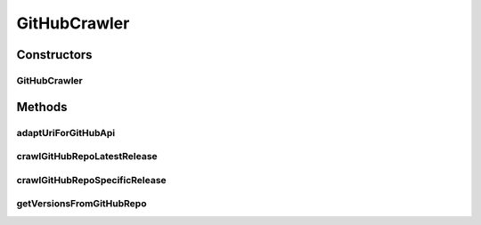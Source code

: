.. java:import:: com.fasterxml.jackson.databind DeserializationFeature

.. java:import:: com.fasterxml.jackson.databind JsonNode

.. java:import:: com.fasterxml.jackson.databind ObjectMapper

.. java:import:: io.github.ust.mico.core.model MicoService

.. java:import:: io.github.ust.mico.core.model MicoServiceCrawlingOrigin

.. java:import:: io.github.ust.mico.core.util KubernetesNameNormalizer

.. java:import:: lombok.extern.slf4j Slf4j

.. java:import:: org.springframework.beans.factory.annotation Autowired

.. java:import:: org.springframework.http ResponseEntity

.. java:import:: org.springframework.stereotype Component

.. java:import:: org.springframework.web.client RestTemplate

.. java:import:: java.io IOException

.. java:import:: java.util LinkedList

GitHubCrawler
=============

.. java:package:: io.github.ust.mico.core.service
   :noindex:

.. java:type:: @Slf4j @Component public class GitHubCrawler

Constructors
------------
GitHubCrawler
^^^^^^^^^^^^^

.. java:constructor:: @Autowired public GitHubCrawler(RestTemplate restTemplate, KubernetesNameNormalizer kubernetesNameNormalizer)
   :outertype: GitHubCrawler

Methods
-------
adaptUriForGitHubApi
^^^^^^^^^^^^^^^^^^^^

.. java:method:: public String adaptUriForGitHubApi(String uri)
   :outertype: GitHubCrawler

crawlGitHubRepoLatestRelease
^^^^^^^^^^^^^^^^^^^^^^^^^^^^

.. java:method:: public MicoService crawlGitHubRepoLatestRelease(String uri) throws IOException
   :outertype: GitHubCrawler

crawlGitHubRepoSpecificRelease
^^^^^^^^^^^^^^^^^^^^^^^^^^^^^^

.. java:method:: public MicoService crawlGitHubRepoSpecificRelease(String uri, String version) throws IOException
   :outertype: GitHubCrawler

getVersionsFromGitHubRepo
^^^^^^^^^^^^^^^^^^^^^^^^^

.. java:method:: public LinkedList<String> getVersionsFromGitHubRepo(String uri) throws IOException
   :outertype: GitHubCrawler

